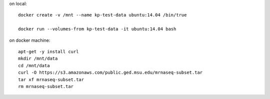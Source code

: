 on local::

   docker create -v /mnt --name kp-test-data ubuntu:14.04 /bin/true

   docker run --volumes-from kp-test-data -it ubuntu:14.04 bash

on docker machine::

   apt-get -y install curl
   mkdir /mnt/data
   cd /mnt/data
   curl -O https://s3.amazonaws.com/public.ged.msu.edu/mrnaseq-subset.tar
   tar xf mrnaseq-subset.tar
   rm mrnaseq-subset.tar
